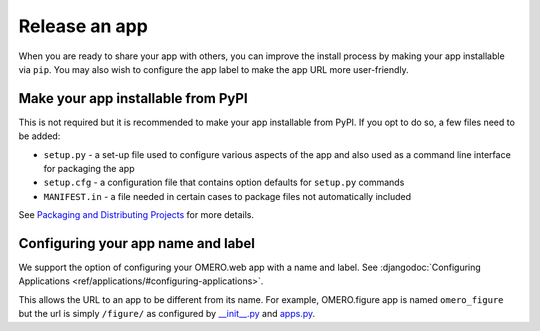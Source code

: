 Release an app
==============

When you are ready to share your app with others, you can improve
the install process by making your app installable via ``pip``.
You may also wish to configure the app label to make the app URL
more user-friendly.

Make your app installable from PyPI
-----------------------------------

This is not required but it is recommended to make your app
installable from PyPI. If you opt to do so, a few files need to be added:

- ``setup.py`` - a set-up file used to configure various aspects of the app and also used as a command line interface for packaging the app

- ``setup.cfg`` - a configuration file that contains option defaults for ``setup.py`` commands

- ``MANIFEST.in`` - a file needed in certain cases to package files not automatically included

See `Packaging and Distributing Projects <https://packaging.python.org/guides/distributing-packages-using-setuptools/>`_ for more details.

Configuring your app name and label
-----------------------------------

We support the option of configuring your OMERO.web app with a name and label.
See :djangodoc:`Configuring Applications <ref/applications/#configuring-applications>`.

This allows the URL to an app to be different from its name.
For example, OMERO.figure app is named ``omero_figure`` but the url is simply ``/figure/``
as configured by `__init__.py <https://github.com/ome/omero-figure/blob/master/omero_figure/__init__.py>`_
and `apps.py <https://github.com/ome/omero-figure/blob/master/omero_figure/apps.py>`_.
